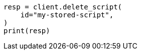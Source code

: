 // This file is autogenerated, DO NOT EDIT
// scripting/apis/delete-stored-script-api.asciidoc:30

[source, python]
----
resp = client.delete_script(
    id="my-stored-script",
)
print(resp)
----
